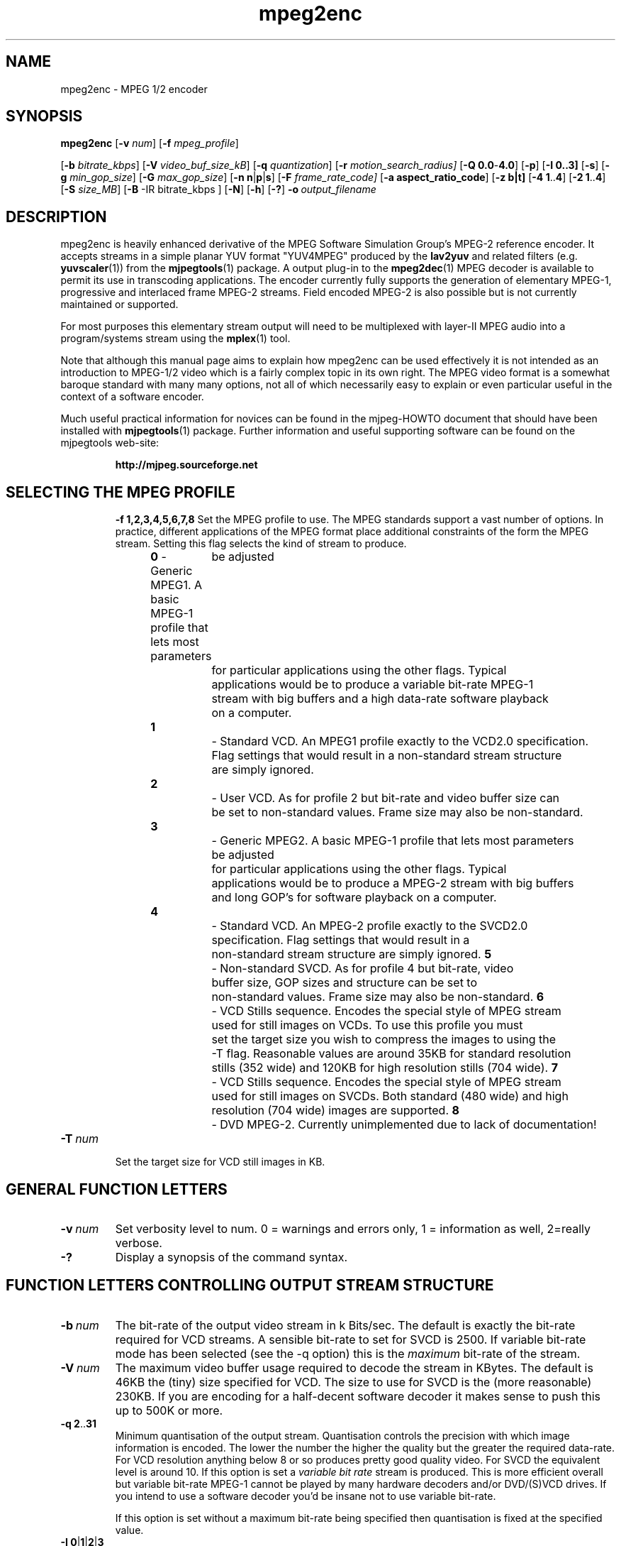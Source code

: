 .TH "mpeg2enc" "1" "2 June 2001" "MJPEG Linux Square" "MJPEG tools manual"

.SH "NAME"
mpeg2enc \- MPEG 1/2 encoder
.SH "SYNOPSIS"
.B mpeg2enc
.RB [ -v
.IR num ]
.RB [ -f
.IR mpeg_profile ]

.RB [ -b
.IR bitrate_kbps ]
.RB [ -V
.IR video_buf_size_kB ]
.RB [ -q
.IR quantization ]
.RB [ -r
.IR motion_search_radius]
.RB [ -Q\ 0.0 - 4.0 ]
.RB [ -p ]
.RB [ -I\ 0..3]
.RB [ -s ]
.RB [ -g
.IR min_gop_size ]
.RB [ -G
.IR max_gop_size ]
.RB [ -n\ n | p | s ]
.RB [ -F
.IR frame_rate_code]
.RB [ -a\ aspect_ratio_code ]
.RB [ -z\ b|t]
.RB [ -4\ 1 .. 4 ]
.RB [ -2\ 1 .. 4 ]
.RB [ -S
.IR size_MB ]
.RB [ -B
-IR bitrate_kbps ]
.RB [ -N ]
.RB [ -h ]
.RB [ -? ]
.BI -o \ output_filename
.SH "DESCRIPTION"
mpeg2enc is heavily enhanced derivative of the MPEG Software
Simulation Group's MPEG-2 reference encoder.  It accepts streams in a
simple planar YUV format "YUV4MPEG" produced by the \fBlav2yuv\fP and
related filters (e.g. \fByuvscaler\fP(1)) from the \fBmjpegtools\fP(1)
package.  A output plug-in to the \fBmpeg2dec\fP(1) MPEG decoder is
available to permit its use in transcoding applications. The encoder
currently fully supports the generation of elementary MPEG-1,
progressive and interlaced frame MPEG-2 streams.  Field encoded MPEG-2
is also possible but is not currently maintained or supported.

For most purposes this elementary stream output will need to be
multiplexed with layer-II MPEG audio into a program/systems stream
using the
.BR mplex (1)
tool.

Note that although this manual page aims to explain how mpeg2enc can
be used effectively it is not intended as an introduction to MPEG-1/2
video which is a fairly complex topic in its own right.  The MPEG
video format is a somewhat baroque standard with many many options,
not all of which necessarily easy to explain or even particular useful
in the context of a software encoder.

Much useful practical information for novices can be found in the
mjpeg-HOWTO document that should have been installed with \fBmjpegtools\fP(1)
package.  Further information and useful supporting software can be found
on the mjpegtools web-site:
.br
.IP
\fBhttp://mjpeg.sourceforge.net\fP
.TP
.SH "SELECTING THE MPEG PROFILE"
.BR -f\ 1,2,3,4,5,6,7,8
Set the MPEG profile to use.  The MPEG standards support a vast number
of options.  In practice, different applications of the MPEG format place
additional constraints of the form the MPEG stream.   Setting this flag
selects the kind of stream to produce.
.IP
.BR 0 
- Generic MPEG1.  A basic MPEG-1 profile that lets most parameters
	be adjusted
	for particular applications using the other flags.  Typical
	applications would be to produce a variable bit-rate MPEG-1
	stream with big buffers and a high data-rate software playback
	on a computer.
.IP
.BR 1 
		- Standard VCD.  An MPEG1 profile exactly to the VCD2.0 specification.
		Flag settings that would result in a non-standard stream structure 
		are simply ignored.

.IP
.BR 2 
		- User VCD.  As for profile 2 but bit-rate and video buffer size can
		be set to non-standard values. Frame size may also be non-standard.
.IP
.BR 3
		- Generic MPEG2. A basic MPEG-1 profile that lets most parameters
	be adjusted
	for particular applications using the other flags.  Typical
	applications would be to produce a MPEG-2 stream with big buffers
	and long GOP's for software playback on a computer.

.IP
.BR 4
		- Standard VCD.  An MPEG-2 profile exactly to the SVCD2.0
		specification. Flag settings that would result in a
		non-standard stream structure are simply ignored.
.BR 5
		- Non-standard SVCD. As for profile 4 but bit-rate, video
		buffer size, GOP sizes and structure can be set to
		non-standard values. Frame size may also be non-standard.
.BR 6
		- VCD Stills sequence. Encodes the special style of MPEG stream
		used for still images on VCDs.  To use this profile you must
		set the target size you wish to compress the images to using the
		-T flag.   Reasonable values are around 35KB for standard resolution
		stills (352 wide) and 120KB for high resolution stills (704 wide).
.BR 7
		- VCD Stills sequence. Encodes the special style of MPEG stream
		used for still images on SVCDs.  Both standard (480 wide) and high
		resolution (704 wide) images are supported.
.BR 8
		- DVD MPEG-2.  Currently unimplemented due to lack of documentation!
.TP
.BI -T \ num

Set the target size for VCD still images in KB.

.SH "GENERAL FUNCTION LETTERS"
.TP
.BI -v \ num
Set verbosity level to num.  0 = warnings and errors only, 1 =
information as well, 2=really verbose.
.TP
.B -?
Display a synopsis of the command syntax.
.SH "FUNCTION LETTERS CONTROLLING OUTPUT STREAM STRUCTURE"

.TP
.BI -b \ num
The bit-rate of the output video stream in k Bits/sec.  The default is
exactly the bit-rate required for VCD streams. A sensible bit-rate to
set for SVCD is 2500.  If variable bit-rate mode has been selected (see the -q option) this
is the 
.I maximum
bit-rate of the stream.
.TP
.BI -V \ num
The maximum video buffer usage required to decode the stream in
KBytes.  The default is 46KB the (tiny) size specified for VCD.  The
size to use for SVCD is the (more reasonable) 230KB.  If you are
encoding for a half-decent software decoder it makes sense to push
this up to 500K or more.
.TP
.BR -q\ 2 .. 31
Minimum quantisation of the output stream.  Quantisation controls the
precision with which image information is encoded.  The lower the
number the higher the quality but the greater the required data-rate.
For VCD resolution anything below 8 or so produces pretty good quality
video.  For SVCD the equivalent level is around 10. If this option is
set a 
.I variable bit rate 
stream is produced.  This is more efficient
overall but variable bit-rate MPEG-1 cannot be played by many hardware
decoders and/or DVD/(S)VCD drives.  If you intend to use a software
decoder you'd be insane not to use variable bit-rate.

If this option is set without a maximum bit-rate being specified then
quantisation is fixed at the specified value.
.TP
.BR -I\ 0 | 1 | 2 | 3
This sets the sequences picture structure and block encoding type for
MPEG-2 streams.  Setting 0 encodes frame-by-frame with support for
interlaced video turned off.  This is the most efficient option for
encoding material that is not interlaced (e.g. movies in PAL 25
frame/sec or NTSC 24 frames/sec in 3:2 pulldown format).  However, it
produces rotten results for interlaced video material.  For such
material use -F 3 which encodes frame-by-frame with interlace-adapted
motion compensation and block encoding.  Setting 1 or 2 will encode
field-by-field (2 is "top field first", 3 is "bottom field first").
Its use is deprecated as implementation is somewhat less refined than
frame-by-frame and results, even if implemented to the same level, are
inferior.
.IP
It should be noted that encoding -F 3 takes appreciably longer than -F 0.
.TP
.B -p
Setting -p only makes sense for 24frame/sec Movie source material.  It sets
flags in the output stream that tell the decoder to play the movie as
NTSC 60field/sec video using "3:2 pulldown".  This is vastly more
efficient than encoding as 60field/sec video.  The classic application
is to transcode a PAL-encoded movie (24fps played too fast at 25 fps!)
into NTSC (see the -f flag).
.TP
.BI -g " num " -G \ num
These flags set the minimum and maximum group-of-picture (GOP) size
for the output MPEG stream.  By default both are set to 12 to suit VCD
encoding.  If the two values are not identical mpeg2enc applies a
simple scene-change detection procedure to try to select GOP sizes
that ensure big changes of image coincide with the fully-encoded
I-frame starting a new GOP.  This can help prevent transient
"blockiness".  For SVCD the largest GOP size is 15 for PAL or 18 for
NTSC.  Reasonable minimum GOP sizes are 6 or 9.  A larger GOP size can
help reduce the bit-rate required for a given quality.  However, this
really only applies to high-quality source material with little noise
(e.g. digital video).  For broadcast material there is little point
setting GOP size much beyond 21 or 24.  Even with good source material
diminishing returns set in quite rapidly.

Note: Mpeg2enc is currently hard-wired to produce 2 B frames between
each I/P frame unless the GOP size forces less.  This is reasonable
for medium to high bit-rates (>= 1Mbps) but probably sub-optimal for
low-bit-rate encoding.
.TP
.BI -P
	This flag forces the GOP size selection to choose sizes 
	that ensure 2 B frames appear between adjacent I/P frames.
	Several common MPEG-1 decoders can't handle streams where less than
	2 B-frames appear between I/P frames.
.TP
.BR -Q\ 0.0 .. 4.0 
This flag sets the amount quantisation is reduced for
blocks containing unusually large amounts of sharp image detail.
Setting this value 0.0 produces the most efficient use of bits but may
cause visible/artefacting around detailed sections.  A larger value
may help suppress artefacts, however, on noisy source material this may cause
a "swimming" effect on textured backgrounds as the noise cause blocks to
be boosted at random.  The default is 1.0 (which is actually pretty mild)
if swimminess occurs turn set to 0.0.
.TP
.B -s
This flag forces the encoder to generate a "sequence header" at the start
of every group-of-pictures.  This is needed by some player hardware to
support fast forward/rewind/random access functions but is a waste of bits
otherwise.
.SH "OPTION LETTERS CONTROLLING FORMAT OF DECODED VIDEO"
.TP
.BR -n\ n | p | s
Force the input stream to be treated as NTSC|PAL|SECAM regardless of
what the stream header might suggest.  Basically this just sets the
defaults for a bunch of other options.
.TP
.BI -f \ num
Set the frame-rate of the output-stream.  Currently only the standard
MPEG rates are supported.  Eventually more-or-less arbitrary rates
will be possible.
.br
 0 - illegal
.br
 1 - 24000.0/1001.0 (NTSC 3:2 pulldown converted FILM)
.br
 2 - 24.0 (NATIVE FILM)
.br
 3 - 25.0 (PAL/SECAM VIDEO / converted FILM)
.br
 4 - 30000.0/1001.0 (NTSC VIDEO)
.br
 5 - 30.0
.br
 6 - 50.0 (PAL FIELD RATE)
.br
 7 - 60000.0/1001.0 (NTSC FIELD RATE)
.br
 8 - 60.0
.br
.TP
.BI -a \ num
Set the playback aspect ratio code of the encoded video.
.br
 1 - 1  - 1:1 display
.br
 2 - 2  - 4:3 display
.br
 3 - 3  - 16:9 display
.br
 4 - 4  - 2.21:1 display
.IP
For MPEG-2 the specified aspect ratios are used directly. For MPEG-1
mpeg2enc infers the MPEG-1 pixel aspect code from the video norm
specified and the specified playback aspect ratio.

.SH "OPTION LETTERS FOR QUALITY TUNING"
.TP
.BI -r \ num
This flag sets the motion compensation search radius.  For most
purposes the default (16) should be just fine.  For high-resolution
MPEG-2 and active scenes it may be worth bumping it up.  However, this
will make encoding significantly slower.  There is little point
reducing the radius.  Speed gains are not huge and the impact on quality
can be marked.
.TP
.BR -4 | -2\ 1 .. 4
These options control how radical the encoder is in throwing away
apparently poor candidate blocks during motion compensation.  A
setting of 1 means very few blocks are discarded early which makes for
slow encoding but quality as good as it gets a setting of 4 makes for
fast encoding but can impact quality.  The -4 flag controls discarding
during the initial 4*4 search stage, the -2 flag controls discarding
during the secondary 2*2 stage.  
.IP
These flags are useful as the speed quality trade-off is markedly
different depending on which CPU you have.  On modern machines the
impact of speed is around a factor 2 on older machines a factor 3.
The impact on quality is around 10% quantisation (0.2 of a bit of
precision in encoding textures).  For most purposes the default
settings will be fine.  However on P-III Katmai etc -4 2 -2 1 gives a
good near-optimum quality setting with reasonably speed.
.TP
.B  -N
Setting this flag adjusts the way texture detail is quantised to
reduce the maount of high-frequency information encoded. This is very
useful for 
.I mildy
noisy sources.  If you have really noisy material the filtering tools
available in mjpegtools are a much better bet.
.TP
.B -h
Setting this flag makes the encoder encode as much high-frequency information
as possible.   This is a good setting for maximising quality at VCD
resolution with good quality low-noise source material.  It can also help
with "swimmy" material if you can spare the bit-rate!
.SH "OPTION LETTERS FOR CHUNKING THE OUTPUT STREAM"
.TP
.BI -S \ num
This flag allows the target size of individual sequences in the final
multiplexed stream to be set in MBytes. If set  mpeg2enc keeps track
of how large the eventual stream is likely to be and inserts a sequence
split (actually: sequence end / sequence start) into the output stream
each time it reaches the specified limit.  The multiplexor \fBmplex\fP(1) can
recognise these splits and start a new multiplexed output file each time
it encounters one.   In this way it is easy to automatically ensure
each component sequence file can be burnt onto a CD-R and still be
played as a stand-alone MPEG sequence.
.TP
.BI -B \ num
Since mpeg2enc can't read minds it cannot know in advance what other
material will be multiplexed with the output video stream.  Thus to
get its calculations of where to insert split point right it needs to be
told the combined data-rate of the other material that is eventually to
be multiplexed with the video.
This flag allows this rate to be specified in K bits/sec.
.SH "SSE, 3D-Now!, MMX"
mpeg2enc makes extensive use of these SIMD instruction set extension
on x86 family CPU's.  The routines used are determined dynamically at
run-time.  It should be noted that using SSE requires operating system
support.  Old 2.2.x Linux kernels (unless patched ones like RedHat) do
not have this and so SSE, although physically present, won't be activated.
.SH "BUGS"
There should be an option to force GOP sizes that permit 2 B frames
between I/P frames.  Some decoders (even software)  can't handle the case
where I/P frames come back to back or with only 1 B frame between them.

There really should be some kind of dynamic noise-reduction algorithm
someplace in the mpegtools tool chain.

There needs to be a facility for writing dummy user-data fields so
that the multiplexer/imager can insert forward/backward pointers when
muxing/imaging an SVCD.

Is there some kind soul out there with source-code for a good SSE
(not MMX) DCT and iDCT?
.SH AUTHOR
This man page was written by Andrew Stevens.
If you have questions, remarks, problems or you just want to contact
the developers, the main mailing list for the MJPEG-tools is:
  \fImjpeg\-users@lists.sourceforge.net\fP

For more info, see our website at
  \fIhttp://mjpeg.sourceforge.net

.SH "SEE ALSO"
.BR mplex "(1), " mp2enc "(1), " lavrec "(1), " lavplay "(1), "
.BR lav2yuv "(1), " lav2wav "(1), " yuvscaler "(1), " mjpegtools "(1)"
